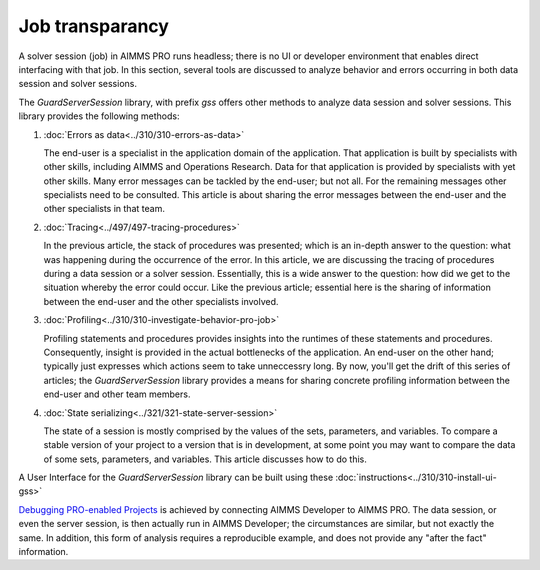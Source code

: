 Job transparancy
==================

A solver session (job) in AIMMS PRO runs headless; there is no UI or developer environment that enables direct interfacing with that job.
In this section, several tools are discussed to analyze behavior and errors occurring in both data session and solver sessions.

The `GuardServerSession` library, with prefix `gss` offers other methods to analyze data session and solver sessions.
This library provides the following methods:

#.  :doc:`Errors as data<../310/310-errors-as-data>`

    The end-user is a specialist in the application domain of the application. 
    That application is built by specialists with other skills, including AIMMS and Operations Research.
    Data for that application is provided by specialists with yet other skills.
    Many error messages can be tackled by the end-user; but not all. 
    For the remaining messages other specialists need to be consulted.
    This article is about sharing the error messages between the end-user and the other specialists in that team.

#.  :doc:`Tracing<../497/497-tracing-procedures>`  

    In the previous article, the stack of procedures was presented; which is an in-depth answer to the question: what was happening during the occurrence of the error.
    In this article, we are discussing the tracing of procedures during a data session or a solver session. 
    Essentially, this is a wide answer to the question: how did we get to the situation whereby the error could occur.
    Like the previous article; essential here is the sharing of information between the end-user and the other specialists involved.

#.  :doc:`Profiling<../310/310-investigate-behavior-pro-job>` 

    Profiling statements and procedures provides insights into the runtimes of these statements and procedures. 
    Consequently, insight is provided in the actual bottlenecks of the application.
    An end-user on the other hand; typically just expresses which actions seem to take unneccessry long.
    By now, you'll get the drift of this series of articles; the `GuardServerSession` library 
    provides a means for sharing concrete profiling information between the end-user and other team members.

#.  :doc:`State serializing<../321/321-state-server-session>`

    The state of a session is mostly comprised by the values of the sets, parameters, and variables. 
    To compare a stable version of your project to a version that is in development, at some point you may want to compare the data of 
    some sets, parameters, and variables. This article discusses how to do this.

A User Interface for the `GuardServerSession` library can be built using these :doc:`instructions<../310/310-install-ui-gss>`

`Debugging PRO-enabled Projects <https://documentation.aimms.com/pro/debugging-pro.html>`_ 
is achieved by connecting  AIMMS Developer to AIMMS PRO. 
The data session, or even the server session, is then actually run in AIMMS Developer; the circumstances are similar, but not exactly the same.
In addition, this form of analysis requires a reproducible example, and does not provide any "after the fact" information.





 






